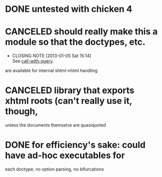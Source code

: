 * DONE untested with chicken 4
  CLOSED: [2013-01-05 Sat 15:14]
* CANCELED should really make this a module so that the doctypes, etc.
  CLOSED: [2013-01-05 Sat 15:14]
  - CLOSING NOTE [2013-01-05 Sat 15:14] \\
    See [[https://github.com/klutometis/call-with-query][call-with-query]].
  are available for internal shtml->html handling
* CANCELED library that exports xhtml roots (can't really use it, though,
  CLOSED: [2013-01-05 Sat 15:14]
  unless the documents themselve are quasiquoted
* DONE for efficiency's sake: could have ad-hoc executables for
  CLOSED: [2013-01-05 Sat 15:14]
  each doctype; no option parsing, no bifurcations
